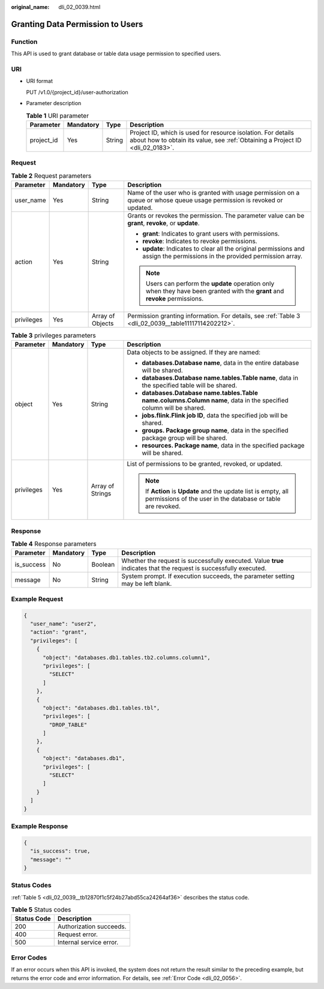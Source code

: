 :original_name: dli_02_0039.html

.. _dli_02_0039:

Granting Data Permission to Users
=================================

Function
--------

This API is used to grant database or table data usage permission to specified users.

URI
---

-  URI format

   PUT /v1.0/{project_id}/user-authorization

-  Parameter description

   .. table:: **Table 1** URI parameter

      +------------+-----------+--------+-----------------------------------------------------------------------------------------------------------------------------------------------+
      | Parameter  | Mandatory | Type   | Description                                                                                                                                   |
      +============+===========+========+===============================================================================================================================================+
      | project_id | Yes       | String | Project ID, which is used for resource isolation. For details about how to obtain its value, see :ref:`Obtaining a Project ID <dli_02_0183>`. |
      +------------+-----------+--------+-----------------------------------------------------------------------------------------------------------------------------------------------+

Request
-------

.. table:: **Table 2** Request parameters

   +-----------------+-----------------+------------------+-------------------------------------------------------------------------------------------------------------------------------+
   | Parameter       | Mandatory       | Type             | Description                                                                                                                   |
   +=================+=================+==================+===============================================================================================================================+
   | user_name       | Yes             | String           | Name of the user who is granted with usage permission on a queue or whose queue usage permission is revoked or updated.       |
   +-----------------+-----------------+------------------+-------------------------------------------------------------------------------------------------------------------------------+
   | action          | Yes             | String           | Grants or revokes the permission. The parameter value can be **grant**, **revoke**, or **update**.                            |
   |                 |                 |                  |                                                                                                                               |
   |                 |                 |                  | -  **grant**: Indicates to grant users with permissions.                                                                      |
   |                 |                 |                  | -  **revoke**: Indicates to revoke permissions.                                                                               |
   |                 |                 |                  | -  **update**: Indicates to clear all the original permissions and assign the permissions in the provided permission array.   |
   |                 |                 |                  |                                                                                                                               |
   |                 |                 |                  | .. note::                                                                                                                     |
   |                 |                 |                  |                                                                                                                               |
   |                 |                 |                  |    Users can perform the **update** operation only when they have been granted with the **grant** and **revoke** permissions. |
   +-----------------+-----------------+------------------+-------------------------------------------------------------------------------------------------------------------------------+
   | privileges      | Yes             | Array of Objects | Permission granting information. For details, see :ref:`Table 3 <dli_02_0039__table11117114202212>`.                          |
   +-----------------+-----------------+------------------+-------------------------------------------------------------------------------------------------------------------------------+

.. _dli_02_0039__table11117114202212:

.. table:: **Table 3** privileges parameters

   +-----------------+-----------------+------------------+--------------------------------------------------------------------------------------------------------------------------------+
   | Parameter       | Mandatory       | Type             | Description                                                                                                                    |
   +=================+=================+==================+================================================================================================================================+
   | object          | Yes             | String           | Data objects to be assigned. If they are named:                                                                                |
   |                 |                 |                  |                                                                                                                                |
   |                 |                 |                  | -  **databases.\ Database name**, data in the entire database will be shared.                                                  |
   |                 |                 |                  | -  **databases.\ Database name.tables.\ Table name**, data in the specified table will be shared.                              |
   |                 |                 |                  | -  **databases.\ Database name.tables.\ Table name.columns.\ Column name**, data in the specified column will be shared.       |
   |                 |                 |                  | -  **jobs.flink.\ Flink job ID**, data the specified job will be shared.                                                       |
   |                 |                 |                  | -  **groups. Package group name**, data in the specified package group will be shared.                                         |
   |                 |                 |                  | -  **resources. Package name**, data in the specified package will be shared.                                                  |
   +-----------------+-----------------+------------------+--------------------------------------------------------------------------------------------------------------------------------+
   | privileges      | Yes             | Array of Strings | List of permissions to be granted, revoked, or updated.                                                                        |
   |                 |                 |                  |                                                                                                                                |
   |                 |                 |                  | .. note::                                                                                                                      |
   |                 |                 |                  |                                                                                                                                |
   |                 |                 |                  |    If **Action** is **Update** and the update list is empty, all permissions of the user in the database or table are revoked. |
   +-----------------+-----------------+------------------+--------------------------------------------------------------------------------------------------------------------------------+

Response
--------

.. table:: **Table 4** Response parameters

   +------------+-----------+---------+-------------------------------------------------------------------------------------------------------------------+
   | Parameter  | Mandatory | Type    | Description                                                                                                       |
   +============+===========+=========+===================================================================================================================+
   | is_success | No        | Boolean | Whether the request is successfully executed. Value **true** indicates that the request is successfully executed. |
   +------------+-----------+---------+-------------------------------------------------------------------------------------------------------------------+
   | message    | No        | String  | System prompt. If execution succeeds, the parameter setting may be left blank.                                    |
   +------------+-----------+---------+-------------------------------------------------------------------------------------------------------------------+

Example Request
---------------

.. code-block::

   {
     "user_name": "user2",
     "action": "grant",
     "privileges": [
       {
         "object": "databases.db1.tables.tb2.columns.column1",
         "privileges": [
           "SELECT"
         ]
       },
       {
         "object": "databases.db1.tables.tbl",
         "privileges": [
           "DROP_TABLE"
         ]
       },
       {
         "object": "databases.db1",
         "privileges": [
           "SELECT"
         ]
       }
     ]
   }

Example Response
----------------

.. code-block::

   {
     "is_success": true,
     "message": ""
   }

Status Codes
------------

:ref:`Table 5 <dli_02_0039__tb12870f1c5f24b27abd55ca24264af36>` describes the status code.

.. _dli_02_0039__tb12870f1c5f24b27abd55ca24264af36:

.. table:: **Table 5** Status codes

   =========== =======================
   Status Code Description
   =========== =======================
   200         Authorization succeeds.
   400         Request error.
   500         Internal service error.
   =========== =======================

Error Codes
-----------

If an error occurs when this API is invoked, the system does not return the result similar to the preceding example, but returns the error code and error information. For details, see :ref:`Error Code <dli_02_0056>`.
